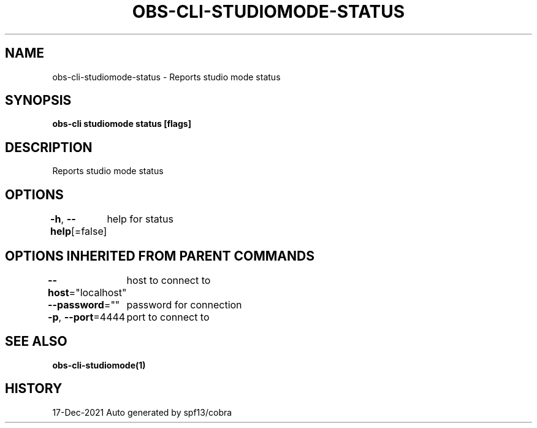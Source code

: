 .nh
.TH "OBS-CLI-STUDIOMODE-STATUS" "1" "Dec 2021" "Auto generated by muesli/obs-cli" ""

.SH NAME
.PP
obs-cli-studiomode-status - Reports studio mode status


.SH SYNOPSIS
.PP
\fBobs-cli studiomode status [flags]\fP


.SH DESCRIPTION
.PP
Reports studio mode status


.SH OPTIONS
.PP
\fB-h\fP, \fB--help\fP[=false]
	help for status


.SH OPTIONS INHERITED FROM PARENT COMMANDS
.PP
\fB--host\fP="localhost"
	host to connect to

.PP
\fB--password\fP=""
	password for connection

.PP
\fB-p\fP, \fB--port\fP=4444
	port to connect to


.SH SEE ALSO
.PP
\fBobs-cli-studiomode(1)\fP


.SH HISTORY
.PP
17-Dec-2021 Auto generated by spf13/cobra
